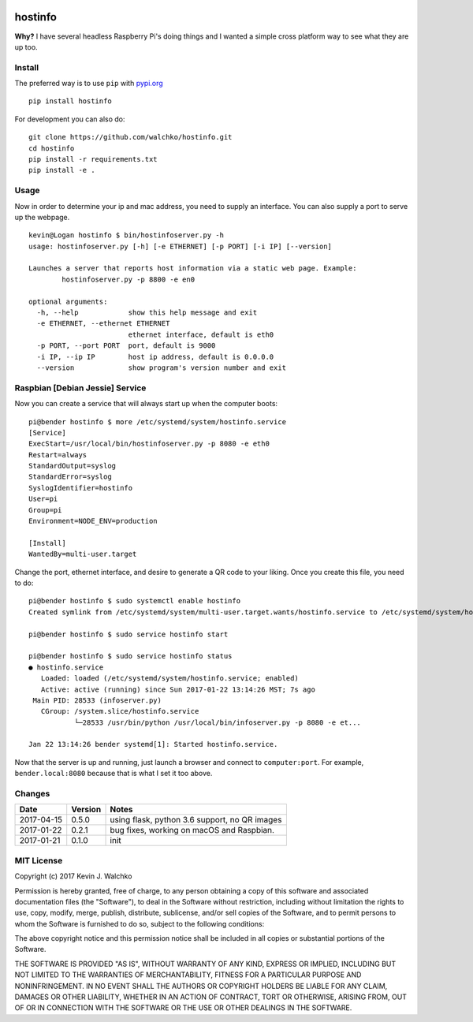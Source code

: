 
.. image:: https://raw.githubusercontent.com/walchko/hostinfo/master/pics/example.png
	:align: center

hostinfo
=========

.. image:: https://travis-ci.org/walchko/hostinfo.svg?branch=master
    :target: https://travis-ci.org/walchko/hostinfo
    :alt: Travis-ci
.. image:: https://img.shields.io/pypi/v/hostinfo.svg
    :target: https://pypi.python.org/pypi/hostinfo/
    :alt: Latest Version
.. image:: https://img.shields.io/pypi/l/hostinfo.svg
    :target: https://pypi.python.org/pypi/hostinfo/
    :alt: License
.. image:: https://api.codacy.com/project/badge/Grade/0e28e971366e4abfaf79c668d19d8356
   :alt: Codacy Badge
   :target: https://www.codacy.com/app/kevin-walchko/hostinfo?utm_source=github.com&utm_medium=referral&utm_content=walchko/hostinfo&utm_campaign=badger


**Why?** I have several headless Raspberry Pi's doing things and I wanted a simple cross
platform way to see what they are up too.

Install
--------

The preferred way is to use ``pip`` with `pypi.org <https://pypi.python.org/pypi>`_ ::

	pip install hostinfo

For development you can also do::

	git clone https://github.com/walchko/hostinfo.git
	cd hostinfo
	pip install -r requirements.txt
	pip install -e .

Usage
------

Now in order to determine your ip and mac address, you need to supply an
interface. You can also supply a port to serve up the webpage.

::

	kevin@Logan hostinfo $ bin/hostinfoserver.py -h
	usage: hostinfoserver.py [-h] [-e ETHERNET] [-p PORT] [-i IP] [--version]

	Launches a server that reports host information via a static web page. Example:
		hostinfoserver.py -p 8800 -e en0

	optional arguments:
	  -h, --help            show this help message and exit
	  -e ETHERNET, --ethernet ETHERNET
	                        ethernet interface, default is eth0
	  -p PORT, --port PORT  port, default is 9000
	  -i IP, --ip IP        host ip address, default is 0.0.0.0
	  --version             show program's version number and exit

Raspbian [Debian Jessie] Service
-----------------------------------

Now you can create a service that will always start up when the computer boots::

	pi@bender hostinfo $ more /etc/systemd/system/hostinfo.service
	[Service]
	ExecStart=/usr/local/bin/hostinfoserver.py -p 8080 -e eth0
	Restart=always
	StandardOutput=syslog
	StandardError=syslog
	SyslogIdentifier=hostinfo
	User=pi
	Group=pi
	Environment=NODE_ENV=production

	[Install]
	WantedBy=multi-user.target

Change the port, ethernet interface, and desire to generate a QR code to your
liking. Once you create this file, you need to do::

	pi@bender hostinfo $ sudo systemctl enable hostinfo
	Created symlink from /etc/systemd/system/multi-user.target.wants/hostinfo.service to /etc/systemd/system/hostinfo.service.

	pi@bender hostinfo $ sudo service hostinfo start

	pi@bender hostinfo $ sudo service hostinfo status
	● hostinfo.service
	   Loaded: loaded (/etc/systemd/system/hostinfo.service; enabled)
	   Active: active (running) since Sun 2017-01-22 13:14:26 MST; 7s ago
	 Main PID: 28533 (infoserver.py)
	   CGroup: /system.slice/hostinfo.service
	           └─28533 /usr/bin/python /usr/local/bin/infoserver.py -p 8080 -e et...

	Jan 22 13:14:26 bender systemd[1]: Started hostinfo.service.

Now that the server is up and running, just launch a browser and connect
to ``computer:port``. For example, ``bender.local:8080`` because that is
what I set it too above.

Changes
--------

=============  ========  ======
Date           Version   Notes
=============  ========  ======
2017-04-15     0.5.0     using flask, python 3.6 support, no QR images
2017-01-22     0.2.1     bug fixes, working on macOS and Raspbian.
2017-01-21     0.1.0     init
=============  ========  ======

MIT License
---------------

Copyright (c) 2017 Kevin J. Walchko

Permission is hereby granted, free of charge, to any person obtaining a copy of
this software and associated documentation files (the "Software"), to deal in
the Software without restriction, including without limitation the rights to
use, copy, modify, merge, publish, distribute, sublicense, and/or sell copies
of the Software, and to permit persons to whom the Software is furnished to do
so, subject to the following conditions:

The above copyright notice and this permission notice shall be included in all
copies or substantial portions of the Software.

THE SOFTWARE IS PROVIDED "AS IS", WITHOUT WARRANTY OF ANY KIND, EXPRESS OR
IMPLIED, INCLUDING BUT NOT LIMITED TO THE WARRANTIES OF MERCHANTABILITY, FITNESS
FOR A PARTICULAR PURPOSE AND NONINFRINGEMENT. IN NO EVENT SHALL THE AUTHORS OR
COPYRIGHT HOLDERS BE LIABLE FOR ANY CLAIM, DAMAGES OR OTHER LIABILITY, WHETHER
IN AN ACTION OF CONTRACT, TORT OR OTHERWISE, ARISING FROM, OUT OF OR IN
CONNECTION WITH THE SOFTWARE OR THE USE OR OTHER DEALINGS IN THE SOFTWARE.
